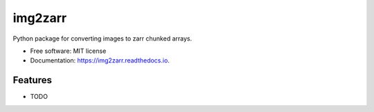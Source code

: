 ========
img2zarr
========


.. image:: https://img.shields.io/pypi/v/img2zarr.svg
        :target: https://pypi.python.org/pypi/img2zarr

.. image:: https://img.shields.io/travis/manzt/img2zarr.svg
        :target: https://travis-ci.com/manzt/img2zarr

.. image:: https://readthedocs.org/projects/img2zarr/badge/?version=latest
        :target: https://img2zarr.readthedocs.io/en/latest/?badge=latest
        :alt: Documentation Status


Python package for converting images to zarr chunked arrays.


* Free software: MIT license
* Documentation: https://img2zarr.readthedocs.io.


Features
--------

* TODO
